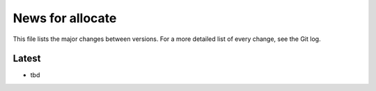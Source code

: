 News for allocate
=================

This file lists the major changes between versions. For a more detailed list of
every change, see the Git log.

Latest
------
* tbd
